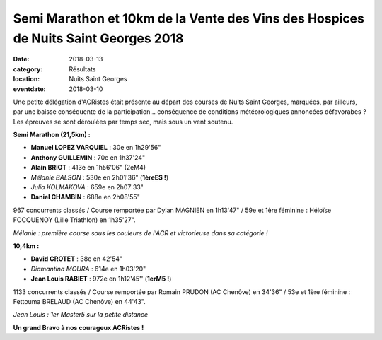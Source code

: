 Semi Marathon et 10km de la Vente des Vins des Hospices de Nuits Saint Georges 2018
===================================================================================

:date: 2018-03-13
:category: Résultats
:location: Nuits Saint Georges
:eventdate: 2018-03-10

Une petite délégation d'ACRistes était présente au départ des courses de Nuits Saint Georges, marquées, par ailleurs, par une baisse conséquente de la participation... conséquence de conditions météorologiques annoncées défavorabes ? Les épreuves se sont déroulées par temps sec, mais sous un vent soutenu.

**Semi Marathon (21,5km) :**

- **Manuel LOPEZ VARQUIEL** : 30e en 1h29'56"
- **Anthony GUILLEMIN** : 70e en 1h37'24"
- **Alain BRIOT** : 413e en 1h56'06" (2eM4)
- *Mélanie BALSON* : 530e en 2h01'36" (**1èreES !**)
- *Julia KOLMAKOVA* : 659e en 2h07'33"
- **Daniel CHAMBIN** : 688e en 2h08'55"

967 concurrents classés / Course remportée par Dylan MAGNIEN en 1h13'47" / 59e et 1ère féminine : Héloïse FOCQUENOY (Lille Triathlon) en 1h35'27".

.. image:: http://assets.acr-dijon.org/nuits181.jpg

*Mélanie : première course sous les couleurs de l'ACR et victorieuse dans sa catégorie !*

**10,4km :**

- **David CROTET** : 38e en 42'54"
- *Diamantina MOURA* : 614e en 1h03'20"
- **Jean Louis RABIET** : 972e en 1h12'45'' (**1erM5 !**)

1133 concurrents classés / Course remportée par Romain PRUDON (AC Chenôve) en 34'36" / 53e et 1ère féminine : Fettouma BRELAUD (AC Chenôve) en 44'43".

.. image:: http://assets.acr-dijon.org/nuits182.jpg

*Jean Louis : 1er Master5 sur la petite distance*

**Un grand Bravo à nos courageux ACRistes !**
